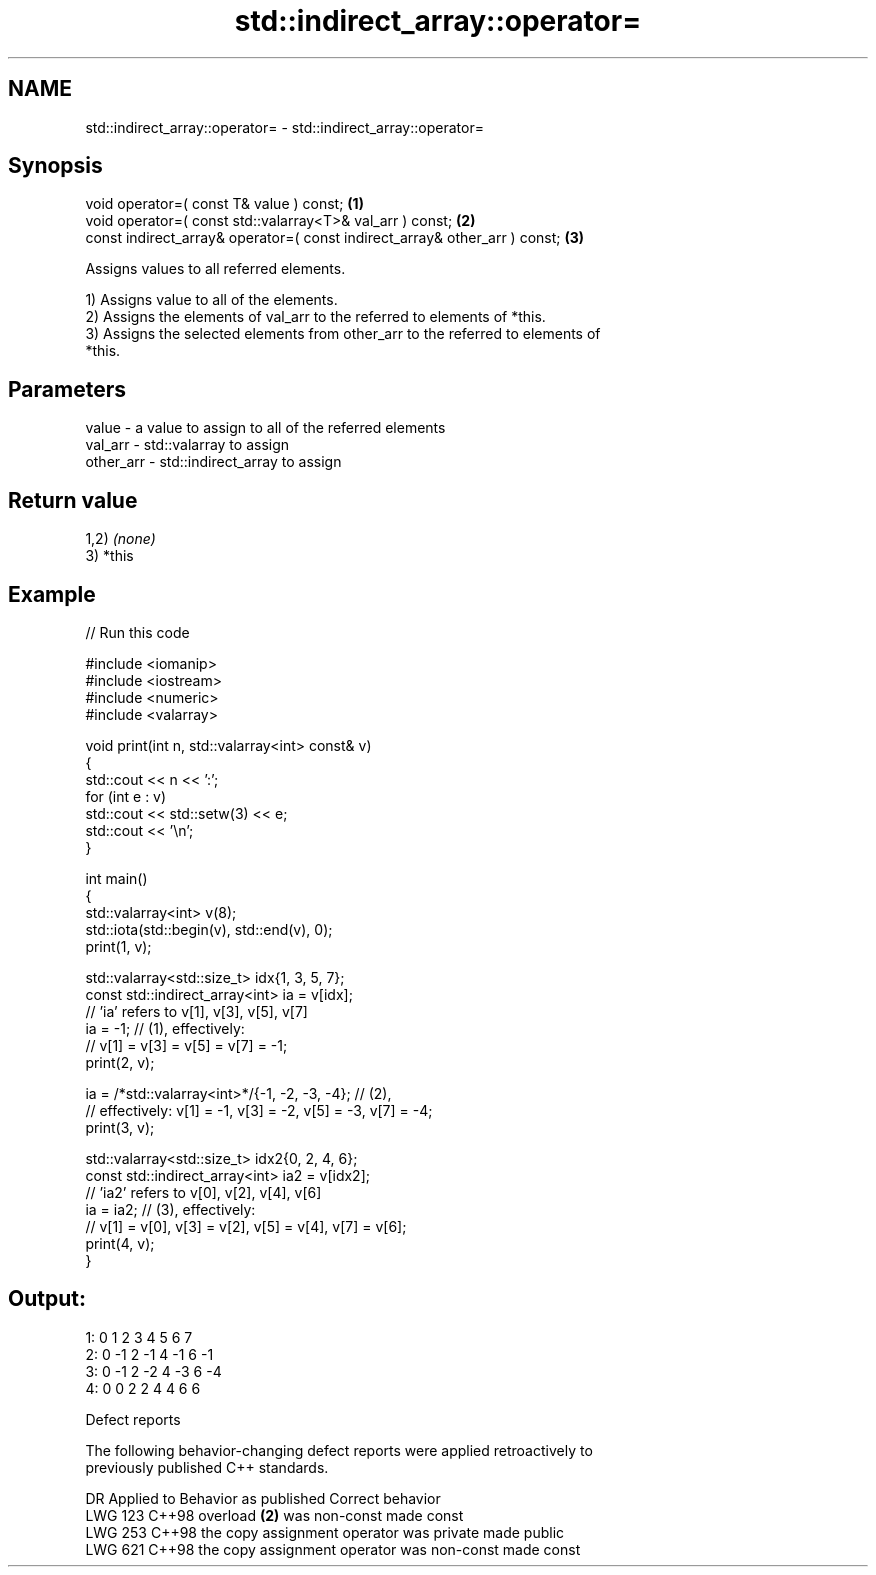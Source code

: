 .TH std::indirect_array::operator= 3 "2024.06.10" "http://cppreference.com" "C++ Standard Libary"
.SH NAME
std::indirect_array::operator= \- std::indirect_array::operator=

.SH Synopsis
   void operator=( const T& value ) const;                                   \fB(1)\fP
   void operator=( const std::valarray<T>& val_arr ) const;                  \fB(2)\fP
   const indirect_array& operator=( const indirect_array& other_arr ) const; \fB(3)\fP

   Assigns values to all referred elements.

   1) Assigns value to all of the elements.
   2) Assigns the elements of val_arr to the referred to elements of *this.
   3) Assigns the selected elements from other_arr to the referred to elements of
   *this.

.SH Parameters

   value     - a value to assign to all of the referred elements
   val_arr   - std::valarray to assign
   other_arr - std::indirect_array to assign

.SH Return value

   1,2) \fI(none)\fP
   3) *this

.SH Example


// Run this code

 #include <iomanip>
 #include <iostream>
 #include <numeric>
 #include <valarray>

 void print(int n, std::valarray<int> const& v)
 {
     std::cout << n << ':';
     for (int e : v)
         std::cout << std::setw(3) << e;
     std::cout << '\\n';
 }

 int main()
 {
     std::valarray<int> v(8);
     std::iota(std::begin(v), std::end(v), 0);
     print(1, v);

     std::valarray<std::size_t> idx{1, 3, 5, 7};
     const std::indirect_array<int> ia = v[idx];
     // 'ia' refers to v[1], v[3], v[5], v[7]
     ia = -1; // (1), effectively:
              // v[1] = v[3] = v[5] = v[7] = -1;
     print(2, v);

     ia = /*std::valarray<int>*/{-1, -2, -3, -4}; // (2),
         // effectively: v[1] = -1, v[3] = -2, v[5] = -3, v[7] = -4;
     print(3, v);

     std::valarray<std::size_t> idx2{0, 2, 4, 6};
     const std::indirect_array<int> ia2 = v[idx2];
     // 'ia2' refers to v[0], v[2], v[4], v[6]
     ia = ia2; // (3), effectively:
               // v[1] = v[0], v[3] = v[2], v[5] = v[4], v[7] = v[6];
     print(4, v);
 }

.SH Output:

 1:  0  1  2  3  4  5  6  7
 2:  0 -1  2 -1  4 -1  6 -1
 3:  0 -1  2 -2  4 -3  6 -4
 4:  0  0  2  2  4  4  6  6

   Defect reports

   The following behavior-changing defect reports were applied retroactively to
   previously published C++ standards.

     DR    Applied to           Behavior as published            Correct behavior
   LWG 123 C++98      overload \fB(2)\fP was non-const                 made const
   LWG 253 C++98      the copy assignment operator was private   made public
   LWG 621 C++98      the copy assignment operator was non-const made const
